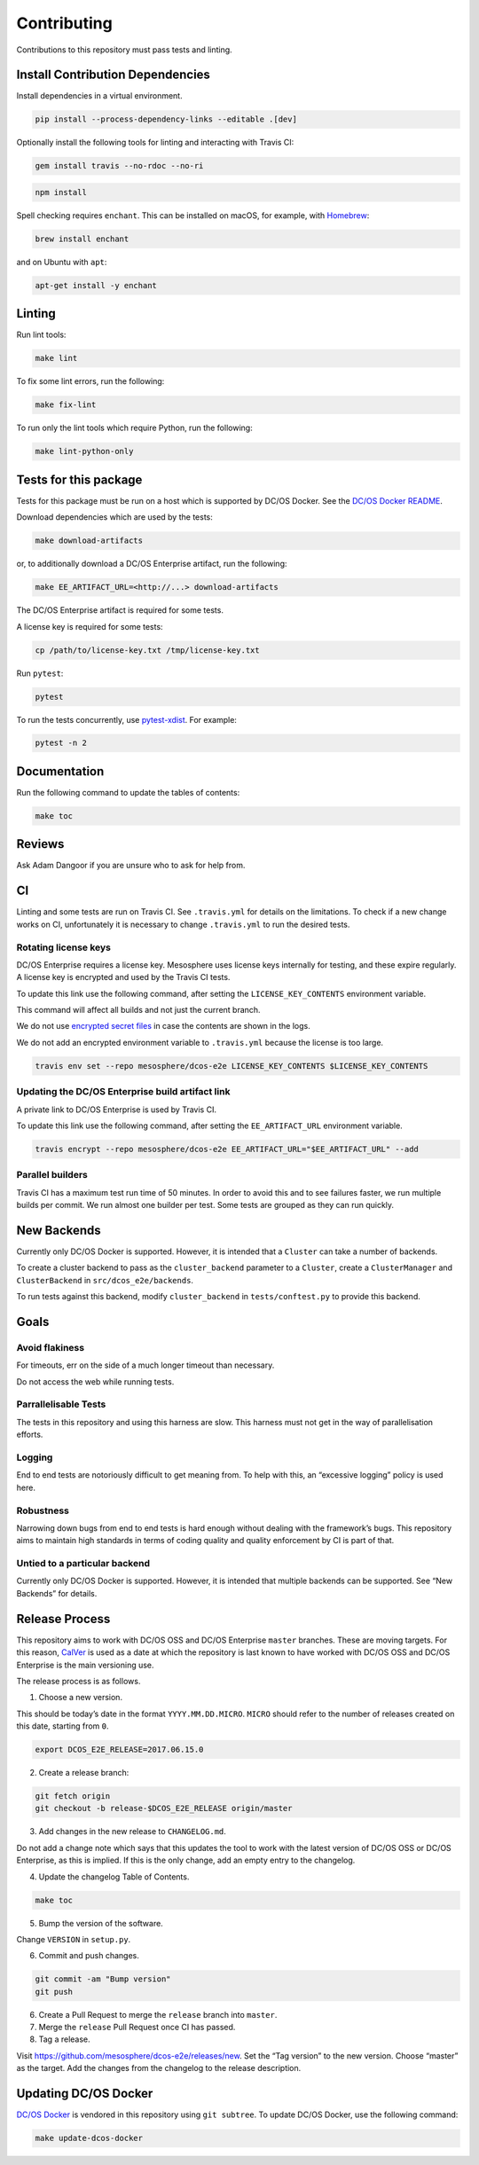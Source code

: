 Contributing
============

Contributions to this repository must pass tests and linting.

Install Contribution Dependencies
---------------------------------

Install dependencies in a virtual environment.

.. code:: sh

    pip install --process-dependency-links --editable .[dev]

Optionally install the following tools for linting and interacting with
Travis CI:

.. code:: sh

    gem install travis --no-rdoc --no-ri

.. code:: sh

    npm install

Spell checking requires ``enchant``. This can be installed on macOS, for
example, with `Homebrew <http://brew.sh>`__:

.. code:: sh

    brew install enchant

and on Ubuntu with ``apt``:

.. code:: sh

    apt-get install -y enchant

Linting
-------

Run lint tools:

.. code:: sh

    make lint

To fix some lint errors, run the following:

.. code:: sh

    make fix-lint

To run only the lint tools which require Python, run the following:

.. code:: sh

    make lint-python-only

Tests for this package
----------------------

Tests for this package must be run on a host which is supported by DC/OS
Docker. See the `DC/OS Docker
README <https://github.com/dcos/dcos-docker/blob/master/README.md>`__.

Download dependencies which are used by the tests:

.. code:: sh

    make download-artifacts

or, to additionally download a DC/OS Enterprise artifact, run the
following:

.. code:: sh

    make EE_ARTIFACT_URL=<http://...> download-artifacts

The DC/OS Enterprise artifact is required for some tests.

A license key is required for some tests:

.. code:: sh

    cp /path/to/license-key.txt /tmp/license-key.txt

Run ``pytest``:

.. code:: sh

    pytest

To run the tests concurrently, use
`pytest-xdist <https://github.com/pytest-dev/pytest-xdist>`__. For
example:

.. code:: sh

    pytest -n 2

Documentation
-------------

Run the following command to update the tables of contents:

.. code:: sh

    make toc

Reviews
-------

Ask Adam Dangoor if you are unsure who to ask for help from.

CI
--

Linting and some tests are run on Travis CI. See ``.travis.yml`` for
details on the limitations. To check if a new change works on CI,
unfortunately it is necessary to change ``.travis.yml`` to run the
desired tests.

Rotating license keys
~~~~~~~~~~~~~~~~~~~~~

DC/OS Enterprise requires a license key. Mesosphere uses license keys
internally for testing, and these expire regularly. A license key is
encrypted and used by the Travis CI tests.

To update this link use the following command, after setting the
``LICENSE_KEY_CONTENTS`` environment variable.

This command will affect all builds and not just the current branch.

We do not use `encrypted secret
files <https://docs.travis-ci.com/user/encrypting-files/#Caveat>`__ in
case the contents are shown in the logs.

We do not add an encrypted environment variable to ``.travis.yml``
because the license is too large.

.. code:: sh

    travis env set --repo mesosphere/dcos-e2e LICENSE_KEY_CONTENTS $LICENSE_KEY_CONTENTS

Updating the DC/OS Enterprise build artifact link
~~~~~~~~~~~~~~~~~~~~~~~~~~~~~~~~~~~~~~~~~~~~~~~~~

A private link to DC/OS Enterprise is used by Travis CI.

To update this link use the following command, after setting the
``EE_ARTIFACT_URL`` environment variable.

.. code:: sh

    travis encrypt --repo mesosphere/dcos-e2e EE_ARTIFACT_URL="$EE_ARTIFACT_URL" --add

Parallel builders
~~~~~~~~~~~~~~~~~

Travis CI has a maximum test run time of 50 minutes. In order to avoid
this and to see failures faster, we run multiple builds per commit. We
run almost one builder per test. Some tests are grouped as they can run
quickly.

New Backends
------------

Currently only DC/OS Docker is supported. However, it is intended that a
``Cluster`` can take a number of backends.

To create a cluster backend to pass as the ``cluster_backend`` parameter
to a ``Cluster``, create a ``ClusterManager`` and ``ClusterBackend`` in
``src/dcos_e2e/backends``.

To run tests against this backend, modify ``cluster_backend`` in
``tests/conftest.py`` to provide this backend.

Goals
-----

Avoid flakiness
~~~~~~~~~~~~~~~

For timeouts, err on the side of a much longer timeout than necessary.

Do not access the web while running tests.

Parrallelisable Tests
~~~~~~~~~~~~~~~~~~~~~

The tests in this repository and using this harness are slow. This
harness must not get in the way of parallelisation efforts.

Logging
~~~~~~~

End to end tests are notoriously difficult to get meaning from. To help
with this, an “excessive logging” policy is used here.

Robustness
~~~~~~~~~~

Narrowing down bugs from end to end tests is hard enough without dealing
with the framework’s bugs. This repository aims to maintain high
standards in terms of coding quality and quality enforcement by CI is
part of that.

Untied to a particular backend
~~~~~~~~~~~~~~~~~~~~~~~~~~~~~~

Currently only DC/OS Docker is supported. However, it is intended that
multiple backends can be supported. See “New Backends” for details.

Release Process
---------------

This repository aims to work with DC/OS OSS and DC/OS Enterprise
``master`` branches. These are moving targets. For this reason,
`CalVer <http://calver.org/>`__ is used as a date at which the
repository is last known to have worked with DC/OS OSS and DC/OS
Enterprise is the main versioning use.

The release process is as follows.

1. Choose a new version.

This should be today’s date in the format ``YYYY.MM.DD.MICRO``.
``MICRO`` should refer to the number of releases created on this date,
starting from ``0``.

.. code:: sh

    export DCOS_E2E_RELEASE=2017.06.15.0

2. Create a release branch:

.. code:: sh

    git fetch origin
    git checkout -b release-$DCOS_E2E_RELEASE origin/master

3. Add changes in the new release to ``CHANGELOG.md``.

Do not add a change note which says that this updates the tool to work
with the latest version of DC/OS OSS or DC/OS Enterprise, as this is
implied. If this is the only change, add an empty entry to the
changelog.

4. Update the changelog Table of Contents.

.. code:: sh

    make toc

5. Bump the version of the software.

Change ``VERSION`` in ``setup.py``.

6. Commit and push changes.

.. code:: sh

    git commit -am "Bump version"
    git push

6. Create a Pull Request to merge the ``release`` branch into
   ``master``.

7. Merge the ``release`` Pull Request once CI has passed.

8. Tag a release.

Visit https://github.com/mesosphere/dcos-e2e/releases/new. Set the “Tag
version” to the new version. Choose “master” as the target. Add the
changes from the changelog to the release description.

Updating DC/OS Docker
---------------------

`DC/OS Docker <https://github.com/dcos/dcos-docker.git>`__ is vendored
in this repository using ``git subtree``. To update DC/OS Docker, use
the following command:

.. code:: sh

    make update-dcos-docker
